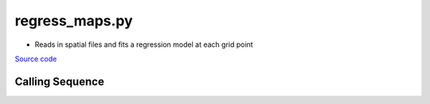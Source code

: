 ===============
regress_maps.py
===============

- Reads in spatial files and fits a regression model at each grid point

`Source code`__

.. __: https://github.com/tsutterley/model-harmonics/blob/main/scripts/regress_maps.py

Calling Sequence
################

.. argparse::
    :filename: regress_maps.py
    :func: arguments
    :prog: regress_maps.py
    :nodescription:
    :nodefault:

    --interval : @replace
        Output grid interval

        * ``1``: (0:360, 90:-90)
        * ``2``: (degree spacing/2)
        * ``3``: non-global grid (set with defined bounds)
